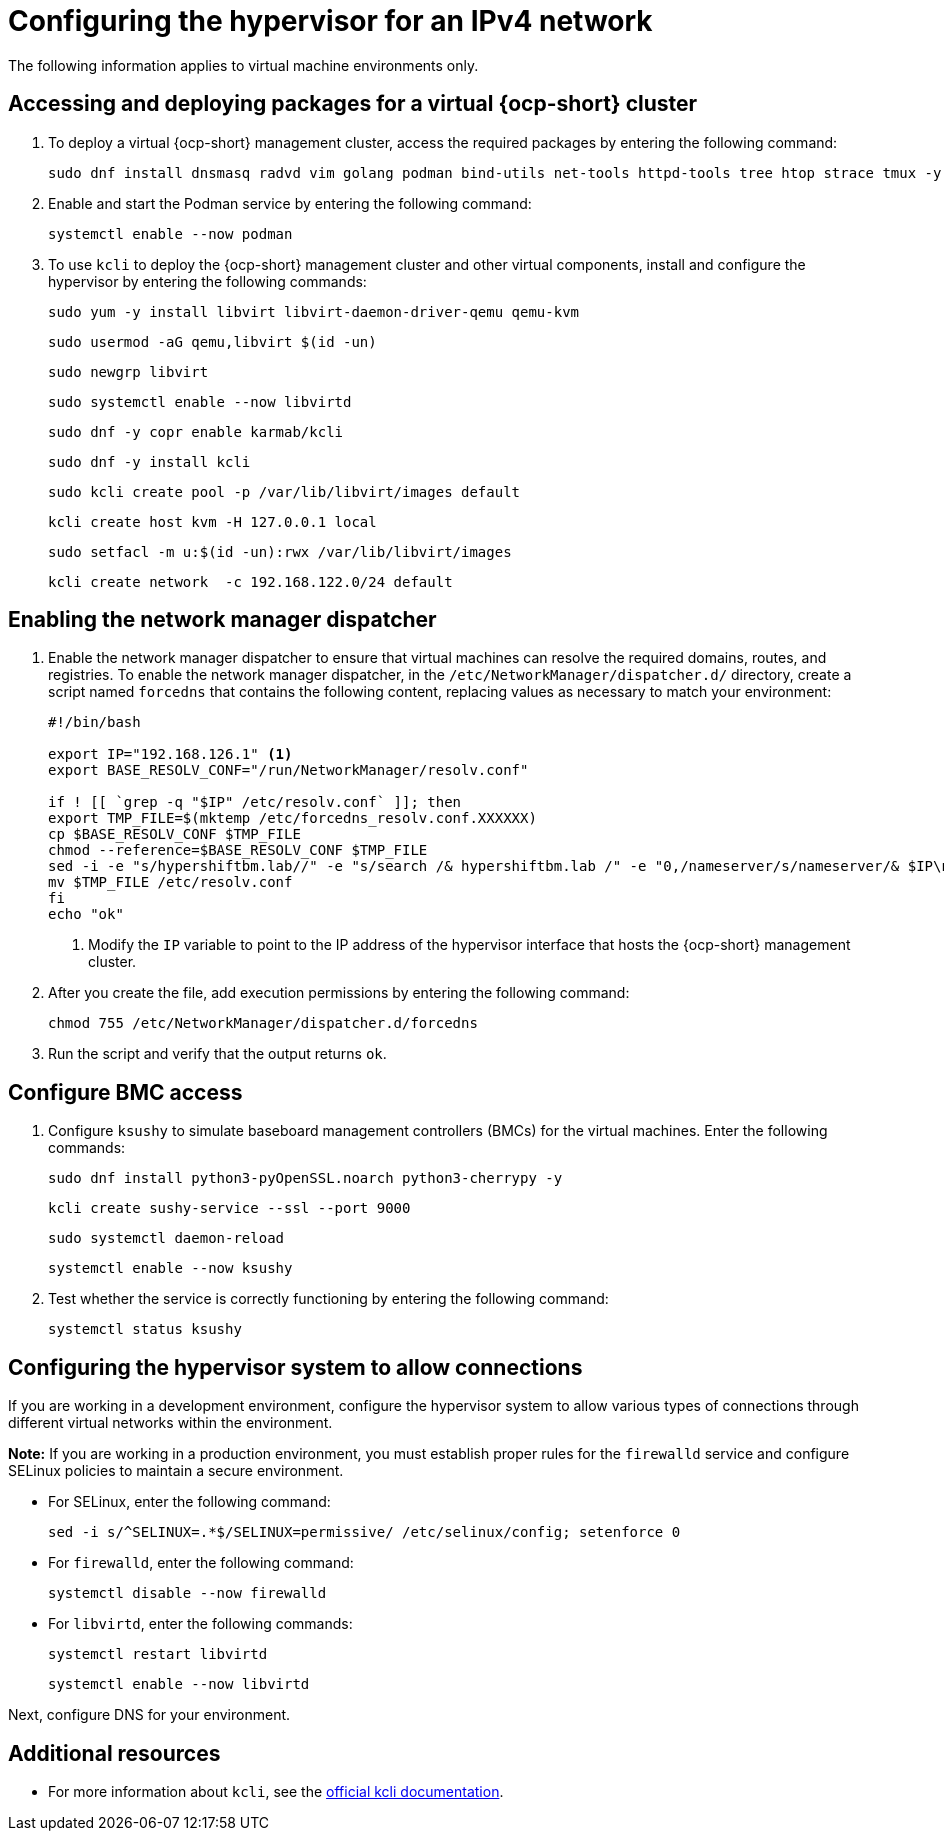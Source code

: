 [#ipv4-hypervisor]
= Configuring the hypervisor for an IPv4 network

The following information applies to virtual machine environments only.

[#ipv4-hypervisor-packages]
== Accessing and deploying packages for a virtual {ocp-short} cluster

. To deploy a virtual {ocp-short} management cluster, access the required packages by entering the following command:

+
----
sudo dnf install dnsmasq radvd vim golang podman bind-utils net-tools httpd-tools tree htop strace tmux -y
----

. Enable and start the Podman service by entering the following command:

+
----
systemctl enable --now podman
----

. To use `kcli` to deploy the {ocp-short} management cluster and other virtual components, install and configure the hypervisor by entering the following commands:

+
----
sudo yum -y install libvirt libvirt-daemon-driver-qemu qemu-kvm
----

+
----
sudo usermod -aG qemu,libvirt $(id -un)
----

+
----
sudo newgrp libvirt
----

+
----
sudo systemctl enable --now libvirtd
----

+
----
sudo dnf -y copr enable karmab/kcli
----

+
----
sudo dnf -y install kcli
----

+
----
sudo kcli create pool -p /var/lib/libvirt/images default
----

+
----
kcli create host kvm -H 127.0.0.1 local
----

+
----
sudo setfacl -m u:$(id -un):rwx /var/lib/libvirt/images
----

+
----
kcli create network  -c 192.168.122.0/24 default
----

[#ipv4-hypervisor-network-manager-dispatcher]
== Enabling the network manager dispatcher

. Enable the network manager dispatcher to ensure that virtual machines can resolve the required domains, routes, and registries. To enable the network manager dispatcher, in the `/etc/NetworkManager/dispatcher.d/` directory, create a script named `forcedns` that contains the following content, replacing values as necessary to match your environment:

+
//lahinson - oct 2023 - I think it would be wise for us to replace any text in the following steps and examples that mentions hypershiftbm.lab.

+
----
#!/bin/bash

export IP="192.168.126.1" <1>
export BASE_RESOLV_CONF="/run/NetworkManager/resolv.conf"

if ! [[ `grep -q "$IP" /etc/resolv.conf` ]]; then
export TMP_FILE=$(mktemp /etc/forcedns_resolv.conf.XXXXXX)
cp $BASE_RESOLV_CONF $TMP_FILE
chmod --reference=$BASE_RESOLV_CONF $TMP_FILE
sed -i -e "s/hypershiftbm.lab//" -e "s/search /& hypershiftbm.lab /" -e "0,/nameserver/s/nameserver/& $IP\n&/" $TMP_FILE
mv $TMP_FILE /etc/resolv.conf
fi
echo "ok"
----

+
<1> Modify the `IP` variable to point to the IP address of the hypervisor interface that hosts the {ocp-short} management cluster.

. After you create the file, add execution permissions by entering the following command:

+
----
chmod 755 /etc/NetworkManager/dispatcher.d/forcedns
----

. Run the script and verify that the output returns `ok`.

[#ipv4-hypervisor-bmc-access]
== Configure BMC access

. Configure `ksushy` to simulate baseboard management controllers (BMCs) for the virtual machines. Enter the following commands:

+
----
sudo dnf install python3-pyOpenSSL.noarch python3-cherrypy -y
----

+
----
kcli create sushy-service --ssl --port 9000
----

+
----
sudo systemctl daemon-reload
----

+
----
systemctl enable --now ksushy
----

. Test whether the service is correctly functioning by entering the following command:

+
----
systemctl status ksushy
----

[#ipv4-hypervisor-system-config]
== Configuring the hypervisor system to allow connections

If you are working in a development environment, configure the hypervisor system to allow various types of connections through different virtual networks within the environment.

*Note:* If you are working in a production environment, you must establish proper rules for the `firewalld` service and configure SELinux policies to maintain a secure environment. 

** For SELinux, enter the following command:

+
----
sed -i s/^SELINUX=.*$/SELINUX=permissive/ /etc/selinux/config; setenforce 0
----

** For `firewalld`, enter the following command:

+
----
systemctl disable --now firewalld
----

** For `libvirtd`, enter the following commands:

+
----
systemctl restart libvirtd
----

+
----
systemctl enable --now libvirtd
----


Next, configure DNS for your environment.


[#ipv4-additional-resources]
== Additional resources

* For more information about `kcli`, see the link:https://kcli.readthedocs.io/en/latest/[official kcli documentation].